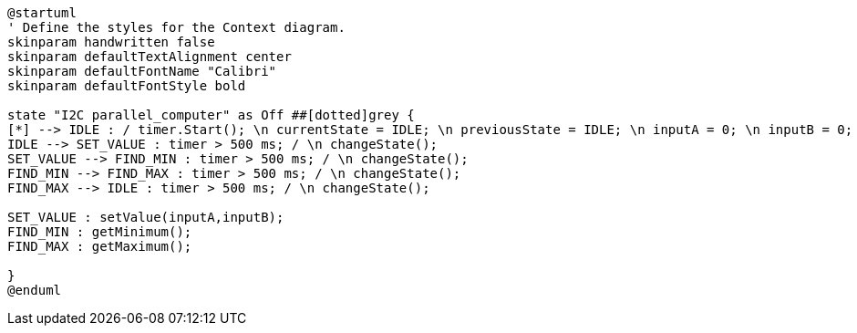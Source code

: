 [plantuml, state-diagram, svg]
----
@startuml
' Define the styles for the Context diagram.
skinparam handwritten false
skinparam defaultTextAlignment center
skinparam defaultFontName "Calibri"
skinparam defaultFontStyle bold

state "I2C parallel_computer" as Off ##[dotted]grey {
[*] --> IDLE : / timer.Start(); \n currentState = IDLE; \n previousState = IDLE; \n inputA = 0; \n inputB = 0;
IDLE --> SET_VALUE : timer > 500 ms; / \n changeState();
SET_VALUE --> FIND_MIN : timer > 500 ms; / \n changeState();
FIND_MIN --> FIND_MAX : timer > 500 ms; / \n changeState();
FIND_MAX --> IDLE : timer > 500 ms; / \n changeState(); 

SET_VALUE : setValue(inputA,inputB);
FIND_MIN : getMinimum();
FIND_MAX : getMaximum();

}
@enduml
----